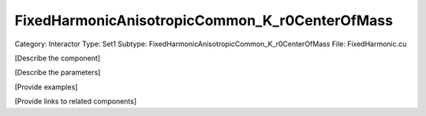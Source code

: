 FixedHarmonicAnisotropicCommon_K_r0CenterOfMass
------------------------------------------------

Category: Interactor
Type: Set1
Subtype: FixedHarmonicAnisotropicCommon_K_r0CenterOfMass
File: FixedHarmonic.cu

[Describe the component]

[Describe the parameters]

[Provide examples]

[Provide links to related components]